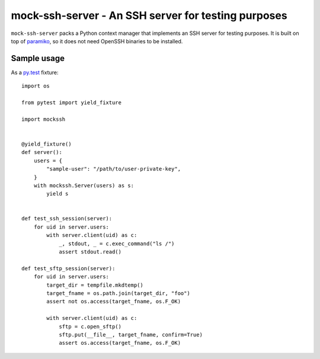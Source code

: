 mock-ssh-server - An SSH server for testing purposes
====================================================

``mock-ssh-server`` packs a Python context manager that implements an SSH
server for testing purposes. It is built on top of `paramiko`_, so it does
not need OpenSSH binaries to be installed.


Sample usage
------------

As a `py.test`_ fixture::

    import os

    from pytest import yield_fixture

    import mockssh


    @yield_fixture()
    def server():
        users = {
            "sample-user": "/path/to/user-private-key",
        }
        with mockssh.Server(users) as s:
            yield s


    def test_ssh_session(server):
        for uid in server.users:
            with server.client(uid) as c:
                _, stdout, _ = c.exec_command("ls /")
                assert stdout.read()

    def test_sftp_session(server):
        for uid in server.users:
            target_dir = tempfile.mkdtemp()
            target_fname = os.path.join(target_dir, "foo")
            assert not os.access(target_fname, os.F_OK)

            with server.client(uid) as c:
                sftp = c.open_sftp()
                sftp.put(__file__, target_fname, confirm=True)
                assert os.access(target_fname, os.F_OK)


.. _paramiko: http://www.paramiko.org/
.. _py.test:  http://pytest.org/latest/
.. image:: https://travis-ci.org/carletes/mock-ssh-server.svg
	   :target: https://travis-ci.org/carletes/mock-ssh-server
